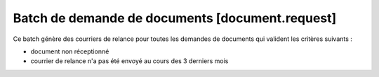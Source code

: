 Batch de demande de documents [document.request]
================================================

Ce batch génère des courriers de relance pour toutes les demandes de documents
qui valident les critères suivants :

- document non réceptionné
- courrier de relance n'a pas été envoyé au cours des 3 derniers mois
